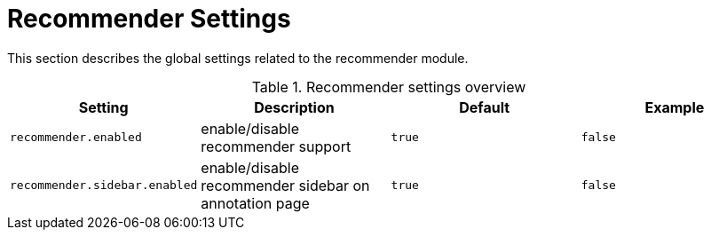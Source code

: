 // Licensed to the Technische Universität Darmstadt under one
// or more contributor license agreements.  See the NOTICE file
// distributed with this work for additional information
// regarding copyright ownership.  The Technische Universität Darmstadt 
// licenses this file to you under the Apache License, Version 2.0 (the
// "License"); you may not use this file except in compliance
// with the License.
//  
// http://www.apache.org/licenses/LICENSE-2.0
// 
// Unless required by applicable law or agreed to in writing, software
// distributed under the License is distributed on an "AS IS" BASIS,
// WITHOUT WARRANTIES OR CONDITIONS OF ANY KIND, either express or implied.
// See the License for the specific language governing permissions and
// limitations under the License.

[[sect_settings_recommender]]
= Recommender Settings

This section describes the global settings related to the recommender module.

.Recommender settings overview
[cols="4*", options="header"]
|===
| Setting
| Description
| Default
| Example

| `recommender.enabled`
| enable/disable recommender support
| `true`
| `false`

| `recommender.sidebar.enabled`
| enable/disable recommender sidebar on annotation page
| `true`
| `false`
|===